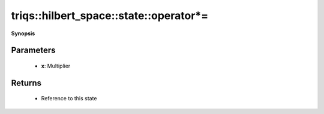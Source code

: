 ..
   Generated automatically by cpp2rst

.. highlight:: c
.. role:: red
.. role:: green
.. role:: param
.. role:: cppbrief


.. _stateLTHilbertSpace_ScalarType_falseGT_operator*=:

triqs::hilbert_space::state::operator*=
=======================================


**Synopsis**

 .. rst-class:: cppsynopsis

    1. | :cppbrief:`In-place multiplication by a scalar`
       | :ref:`state\<type-parameter-0-0, type-parameter-0-1, false\> <triqs__hilbert_space__stateLTHilbertSpace_ScalarType_falseGT>` & :red:`operator*=` (state<type-parameter-0-0, type-parameter-0-1, false>::value_type :param:`x`)







Parameters
^^^^^^^^^^

 * **x**: Multiplier


Returns
^^^^^^^

 * Reference to this state
